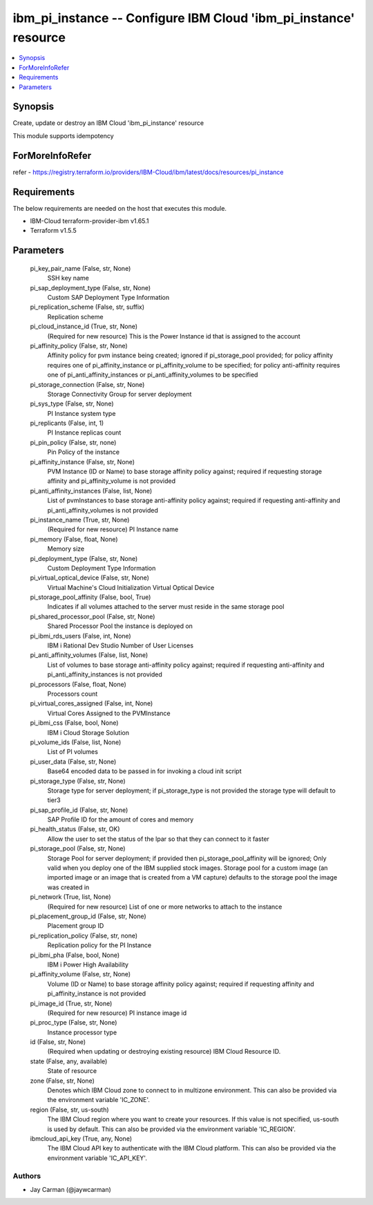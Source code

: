 
ibm_pi_instance -- Configure IBM Cloud 'ibm_pi_instance' resource
=================================================================

.. contents::
   :local:
   :depth: 1


Synopsis
--------

Create, update or destroy an IBM Cloud 'ibm_pi_instance' resource

This module supports idempotency


ForMoreInfoRefer
----------------
refer - https://registry.terraform.io/providers/IBM-Cloud/ibm/latest/docs/resources/pi_instance

Requirements
------------
The below requirements are needed on the host that executes this module.

- IBM-Cloud terraform-provider-ibm v1.65.1
- Terraform v1.5.5



Parameters
----------

  pi_key_pair_name (False, str, None)
    SSH key name


  pi_sap_deployment_type (False, str, None)
    Custom SAP Deployment Type Information


  pi_replication_scheme (False, str, suffix)
    Replication scheme


  pi_cloud_instance_id (True, str, None)
    (Required for new resource) This is the Power Instance id that is assigned to the account


  pi_affinity_policy (False, str, None)
    Affinity policy for pvm instance being created; ignored if pi_storage_pool provided; for policy affinity requires one of pi_affinity_instance or pi_affinity_volume to be specified; for policy anti-affinity requires one of pi_anti_affinity_instances or pi_anti_affinity_volumes to be specified


  pi_storage_connection (False, str, None)
    Storage Connectivity Group for server deployment


  pi_sys_type (False, str, None)
    PI Instance system type


  pi_replicants (False, int, 1)
    PI Instance replicas count


  pi_pin_policy (False, str, none)
    Pin Policy of the instance


  pi_affinity_instance (False, str, None)
    PVM Instance (ID or Name) to base storage affinity policy against; required if requesting storage affinity and pi_affinity_volume is not provided


  pi_anti_affinity_instances (False, list, None)
    List of pvmInstances to base storage anti-affinity policy against; required if requesting anti-affinity and pi_anti_affinity_volumes is not provided


  pi_instance_name (True, str, None)
    (Required for new resource) PI Instance name


  pi_memory (False, float, None)
    Memory size


  pi_deployment_type (False, str, None)
    Custom Deployment Type Information


  pi_virtual_optical_device (False, str, None)
    Virtual Machine's Cloud Initialization Virtual Optical Device


  pi_storage_pool_affinity (False, bool, True)
    Indicates if all volumes attached to the server must reside in the same storage pool


  pi_shared_processor_pool (False, str, None)
    Shared Processor Pool the instance is deployed on


  pi_ibmi_rds_users (False, int, None)
    IBM i Rational Dev Studio Number of User Licenses


  pi_anti_affinity_volumes (False, list, None)
    List of volumes to base storage anti-affinity policy against; required if requesting anti-affinity and pi_anti_affinity_instances is not provided


  pi_processors (False, float, None)
    Processors count


  pi_virtual_cores_assigned (False, int, None)
    Virtual Cores Assigned to the PVMInstance


  pi_ibmi_css (False, bool, None)
    IBM i Cloud Storage Solution


  pi_volume_ids (False, list, None)
    List of PI volumes


  pi_user_data (False, str, None)
    Base64 encoded data to be passed in for invoking a cloud init script


  pi_storage_type (False, str, None)
    Storage type for server deployment; if pi_storage_type is not provided the storage type will default to tier3


  pi_sap_profile_id (False, str, None)
    SAP Profile ID for the amount of cores and memory


  pi_health_status (False, str, OK)
    Allow the user to set the status of the lpar so that they can connect to it faster


  pi_storage_pool (False, str, None)
    Storage Pool for server deployment; if provided then pi_storage_pool_affinity will be ignored; Only valid when you deploy one of the IBM supplied stock images. Storage pool for a custom image (an imported image or an image that is created from a VM capture) defaults to the storage pool the image was created in


  pi_network (True, list, None)
    (Required for new resource) List of one or more networks to attach to the instance


  pi_placement_group_id (False, str, None)
    Placement group ID


  pi_replication_policy (False, str, none)
    Replication policy for the PI Instance


  pi_ibmi_pha (False, bool, None)
    IBM i Power High Availability


  pi_affinity_volume (False, str, None)
    Volume (ID or Name) to base storage affinity policy against; required if requesting affinity and pi_affinity_instance is not provided


  pi_image_id (True, str, None)
    (Required for new resource) PI instance image id


  pi_proc_type (False, str, None)
    Instance processor type


  id (False, str, None)
    (Required when updating or destroying existing resource) IBM Cloud Resource ID.


  state (False, any, available)
    State of resource


  zone (False, str, None)
    Denotes which IBM Cloud zone to connect to in multizone environment. This can also be provided via the environment variable 'IC_ZONE'.


  region (False, str, us-south)
    The IBM Cloud region where you want to create your resources. If this value is not specified, us-south is used by default. This can also be provided via the environment variable 'IC_REGION'.


  ibmcloud_api_key (True, any, None)
    The IBM Cloud API key to authenticate with the IBM Cloud platform. This can also be provided via the environment variable 'IC_API_KEY'.













Authors
~~~~~~~

- Jay Carman (@jaywcarman)

